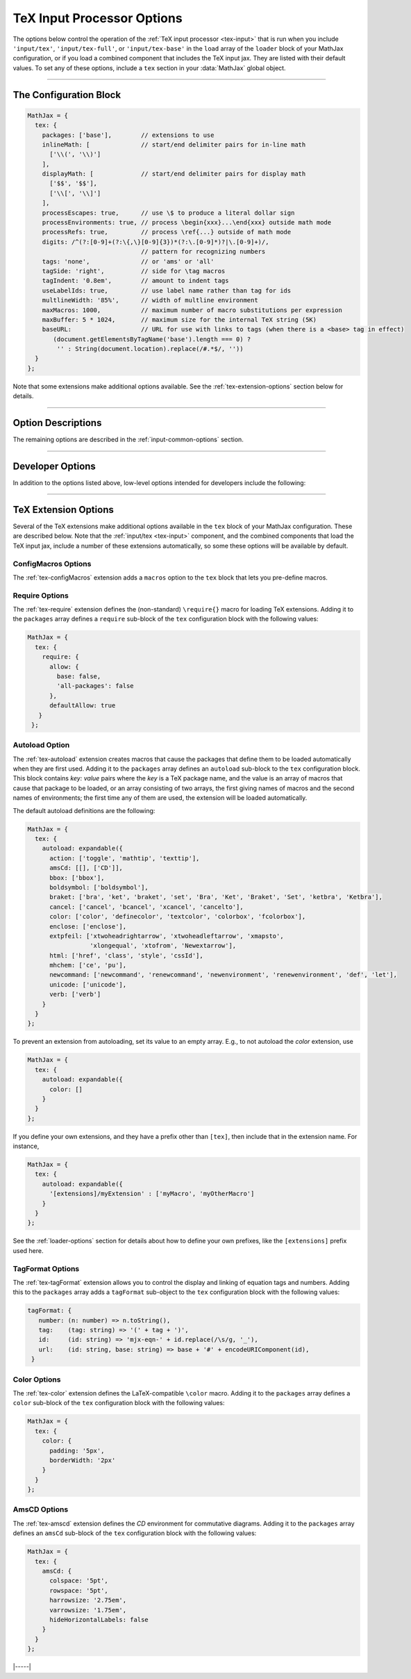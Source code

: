 .. _tex-options:

###########################
TeX Input Processor Options
###########################

The options below control the operation of the :ref:`TeX input
processor <tex-input>` that is run when you include ``'input/tex'``,
``'input/tex-full'``, or ``'input/tex-base'`` in the ``load`` array of
the ``loader`` block of your MathJax configuration, or if you load a
combined component that includes the TeX input jax.  They are listed
with their default values.  To set any of these options, include a
``tex`` section in your :data:`MathJax` global object.

-----

The Configuration Block
=======================

.. code-block:: javascript

    MathJax = {
      tex: {
        packages: ['base'],        // extensions to use
        inlineMath: [              // start/end delimiter pairs for in-line math
          ['\\(', '\\)']
        ],
        displayMath: [             // start/end delimiter pairs for display math
          ['$$', '$$'],
          ['\\[', '\\]']
        ],
        processEscapes: true,      // use \$ to produce a literal dollar sign
        processEnvironments: true, // process \begin{xxx}...\end{xxx} outside math mode
        processRefs: true,         // process \ref{...} outside of math mode
        digits: /^(?:[0-9]+(?:\{,\}[0-9]{3})*(?:\.[0-9]*)?|\.[0-9]+)/,
                                   // pattern for recognizing numbers
        tags: 'none',              // or 'ams' or 'all'
        tagSide: 'right',          // side for \tag macros
        tagIndent: '0.8em',        // amount to indent tags
        useLabelIds: true,         // use label name rather than tag for ids
        multlineWidth: '85%',      // width of multline environment
        maxMacros: 1000,           // maximum number of macro substitutions per expression
        maxBuffer: 5 * 1024,       // maximum size for the internal TeX string (5K)
        baseURL:                   // URL for use with links to tags (when there is a <base> tag in effect)
           (document.getElementsByTagName('base').length === 0) ?
            '' : String(document.location).replace(/#.*$/, ''))
      }
    };

Note that some extensions make additional options available.  See the
:ref:`tex-extension-options` section below for details.

-----


Option Descriptions
===================

.. _tex-packages:
.. describe:: packages: ['base']

   This array lists the names of the packages that should be
   initialized by the TeX input processor.  The :ref:`input/tex
   <tex-input>` and :ref:`input/tex-full <tex-input>` components
   automatically add to this list the packages that they load.  If you
   explicitly load addition tex extensions, you should add them to
   this list.  For example:

   .. code-block:: javascript

      MathJax = {
        loader: {load: ['[tex]/enclose']},
        tex: {
          packages: {'[+]': ['enclose']}
        }
      };

.. _tex-inlineMath:
.. describe:: inlineMath: [['\\\(','\\\)']]

    This is an array of pairs of strings that are to be used as
    in-line math delimiters.  The first in each pair is the initial
    delimiter and the second is the terminal delimiter.  You can have
    as many pairs as you want.  For example,

    .. code-block:: javascript

        inlineMath: [ ['$','$'], ['\\(','\\)'] ]

    would cause MathJax to look for ``$...$`` and ``\(...\)`` as
    delimiters for in-line mathematics.  (Note that the single dollar
    signs are not enabled by default because they are used too
    frequently in normal text, so if you want to use them for math
    delimiters, you must specify them explicitly.)

    Note that the delimiters can't look like HTML tags (i.e., can't
    include the less-than sign), as these would be turned into tags by
    the browser before MathJax has the chance to run.  You can only
    include text, not tags, as your math delimiters.

.. _tex-displayMath:
.. describe:: displayMath: [ ['$$','$$'], ['\\\[','\\\]'] ]

    This is an array of pairs of strings that are to be used as
    delimiters for displayed equations.  The first in each pair is the
    initial delimiter and the second is the terminal delimiter.  You
    can have as many pairs as you want.

    Note that the delimiters can't look like HTML tags (i.e., can't
    include the less-than sign), as these would be turned into tags by
    the browser before MathJax has the chance to run.  You can only
    include text, not tags, as your math delimiters.

.. _tex-processEscapes:
.. describe:: processEscapes: false

    When set to ``true``, you may use ``\$`` to represent a literal
    dollar sign, rather than using it as a math delimiter.  When
    ``false``, ``\$`` will not be altered, and its dollar sign may be
    considered part of a math delimiter.  Typically this is set to
    ``true`` if you enable the ``$ ... $`` in-line delimiters, so you
    can type ``\$`` and MathJax will convert it to a regular dollar
    sign in the rendered document.

.. _tex-processRefs:
.. describe:: processRefs: true

    When set to ``true``, MathJax will process ``\ref{...}`` outside 
    of math mode.

.. _tex-processEnvironments:
.. describe:: processEnvironments: true

    When ``true``, `tex2jax` looks not only for the in-line and
    display math delimiters, but also for LaTeX environments 
    (``\begin{something}...\end{something}``) and marks them for
    processing by MathJax.  When ``false``, LaTeX environments will
    not be processed outside of math mode.


.. _tex-digits:
.. describe:: digits: /^(?:[0-9]+(?:\{,\}[0-9]{3})*(?:\.[0-9]*)?|\.[0-9]+)/

   This gives a regular expression that is used to identify numbers
   during the parsing of your TeX expressions.  By default, the
   decimal point is ``.`` and you can use ``{,}`` between every three
   digits before that.  If you want to use ``{,}`` as the decimal
   indicator, use

   .. code-block:: javascript

      MathJax = {
        tex: {
          digits: /^(?:[0-9]+(?:\{,\}[0-9]*)?|\{,\}[0-9]+)/
        }
      };

.. _tex-tags:
.. describe:: tags: 'none'

   This controls whether equations are numbered and how.  By default
   it is set to ``'none'`` to be compatible with earlier versions of
   MathJax where auto-numbering was not performed (so pages will not
   change their appearance).  You can change this to ``'ams'`` for
   equations numbered as the `AMSmath` package would do, or ``'all'``
   to get an equation number for every displayed equation.

.. _tex-tagSide:
.. describe:: tagSide: 'right'

    This specifies the side on which ``\tag{}`` macros will place the
    tags, and on which automatic equation numbers will appear.  Set it
    to ``'left'`` to place the tags on the left-hand side.

.. _tex-tagIndent:
.. describe:: tagIndent: "0.8em"

    This is the amount of indentation (from the right or left) for the
    tags produced by the ``\tag{}`` macro or by automatic equation
    numbers.

.. _tex-useLabelIds:
.. describe:: useLabelIds: true

   This controls whether element IDs for tags use the ``\label`` name
   or the equation number.  When ``true``, use the label, when
   ``false``, use the equation number.

.. _tex-multlineWidth:
.. describe:: multlineWidth: "85%"

    The width to use for the `multline` environment that is part of
    the :ref:`tex-ams` extension.  This width gives room for tags at
    either side of the equation, but if you are displaying mathematics
    in a small area or a thin column of text, you might need to change
    the value to leave sufficient margin for tags.

.. _tex-maxMacros:
.. describe:: maxMacros: 10000

    Because a definition of the form ``\def\x{\x} \x`` would cause MathJax 
    to loop infinitely, the ``maxMacros`` constant will limit the number of 
    macro substitutions allowed in any expression processed by MathJax.  

.. _tex-maxBuffer:
.. describe:: maxBuffer: 5 * 1024

    Because a definition of the form ``\def\x{\x aaa} \x`` would loop 
    infinitely, and at the same time stack up lots of a's in MathJax's 
    equation buffer, the ``maxBuffer`` constant is used to limit the size of 
    the string being processed by MathJax.  It is set to 5KB, which should 
    be sufficient for any reasonable equation.

.. raw:: html

   <style>
   .rst-content dl.describe > dt:first-child {
     margin-bottom: 0;
   }
   .rst-content dl.describe > dt + dt {
     margin-top: 0;
     border-top: none;
     padding-left: 6em;
   }
   .rst-content dl.describe > dt + dd {
     margin-top: 6px;
   }
   </style>

.. _tex-baseURL:
.. describe:: baseURL: (document.getElementsByTagName('base').length === 0) ?
                       '' : String(document.location).replace(/#.*$/, ''))

   This is the base URL to use when creating links to tagged equations
   (via ``\ref{}`` or ``\eqref{}``) when there is a ``<base>`` element
   in the document that would affect those links.  You can set this
   value by hand if MathJax doesn't produce the correct link.


The remaining options are described in the
:ref:`input-common-options` section.

-----

Developer Options
=================

In addition to the options listed above, low-level options intended
for developers include the following:

.. _tex-FindTeX:
.. describe:: FindTeX: null

   The ``FindTeX`` object instance that will override the default
   one.  This allows you to create a subclass of ``FindTeX`` and
   pass that to the TeX input jax.  A ``null`` value means use the
   default ``FindTeX`` class and make a new instance of that.
              

-----

.. _tex-extension-options:

TeX Extension Options
=====================

Several of the TeX extensions make additional options available in the
``tex`` block of your MathJax configuration.  These are described
below.  Note that the :ref:`input/tex <tex-input>` component, and the
combined components that load the TeX input jax, include a number of
these extensions automatically, so some these options will be
available by default.


.. _tex-configmacros-options:

ConfigMacros Options
--------------------

The :ref:`tex-configMacros` extension adds a ``macros`` option to the
``tex`` block that lets you pre-define macros.

.. _tex-macros-option:
.. describe:: macros: {}

    This lists macros to define before the TeX input processor begins.
    These are `name: value` pairs where the `name` gives the name of
    the TeX macro to be defined, and `value` gives the replacement
    text for the macro.  The `value` can be a simple replacement
    string, or an array of the form `[value, n]`, where `value` is the
    replacement text and `n` is the number of parameters for the
    macro.  The array can have a third entry:  either a string that is
    the default value to give for an optional (bracketed) parameter
    when the macro is used, or an array consisting of template strings
    that are used to separate the various parameters.  The first
    template must precede the first parameter, the second must precede
    the second, and so on until the final which must end the last
    parameter to the macro.  See the examples below.

    Note that since the `value` is a javascript string,
    backslashes in the replacement text must be doubled to prevent
    them from acting as javascript escape characters.

    For example,

    .. code-block:: javascript
 
        macros: {
          RR: '{\\bf R}',                    // a simple string replacement
          bold: ['\\boldsymbol{#1}',1] ,     // this macro has one parameter
          ddx: ['\\frac{d#2}{d#1}', 2, 'x'], // this macro has an optional parameter that defaults to 'x'
          abc: ['(#1)', 1, [null, '\\cba']]  // equivalent to \def\abc#1\cba{(#1)}
        }

    would ask the TeX processor to define four new macros:  ``\RR``,
    which produces a bold-face "R", and ``\bold{...}``, which takes one
    parameter and sets it in the bold-face font, ``\ddx``, which has
    an optional (bracketed) parameter that defaults to ``x``, so that
    ``\ddx{y}`` produces ``\frac{dy}{dx}`` while ``\ddx[t]{y}``
    produces ``\frac{dy}{dt}``, and ``\abc`` that is equivalent to
    ``\def\abc#1\cba{(#1)}``.

.. _tex-require-options:

Require Options
---------------

The :ref:`tex-require` extension defines the (non-standard)
``\require{}`` macro for loading TeX extensions.  Adding it to the
``packages`` array defines a ``require`` sub-block of the ``tex``
configuration block with the following values:

.. code-block:: javascript

   MathJax = {
     tex: {
       require: {
         allow: {
           base: false,
           'all-packages': false
         },
         defaultAllow: true
      }
    };

.. _tex-require-allow:
.. describe:: allow: {...}

   This sub-object indicates which extensions can be loaded by
   ``\require``.  The keys are the package names, and the value is
   ``true`` to allow the extension to be loaded, and ``false`` to
   disallow it.  If an extension is not in the list, the default value
   is given by ``defaultAllow``, described below.

.. _tex-require-defaultAllow:
.. describe:: defaultAllow: true

   This is the value used for any extensions that are requested, but
   are not in the ``allow`` object described above.  If set to
   ``true``, any extension not listed in ``allow`` will be allowed;
   if ``false``, only the ones listed in ``allow`` (with value
   ``true``) will be allowed.

.. _tex-autoload-options:

Autoload Option
---------------

The :ref:`tex-autoload` extension creates macros that cause the
packages that define them to be loaded automatically when they are
first used.  Adding it to the ``packages`` array defines an
``autoload`` sub-block to the ``tex`` configuration block.  This block
contains `key: value` pairs where the `key` is a TeX package name, and
the value is an array of macros that cause that package to be loaded,
or an array consisting of two arrays, the first giving names of macros
and the second names of environments; the first time any of them are
used, the extension will be loaded automatically.

The default autoload definitions are the following:

.. code-block:: javascript

   MathJax = {
     tex: {
       autoload: expandable({
         action: ['toggle', 'mathtip', 'texttip'],
         amsCd: [[], ['CD']],
         bbox: ['bbox'],
         boldsymbol: ['boldsymbol'],
         braket: ['bra', 'ket', 'braket', 'set', 'Bra', 'Ket', 'Braket', 'Set', 'ketbra', 'Ketbra'],
         cancel: ['cancel', 'bcancel', 'xcancel', 'cancelto'],
         color: ['color', 'definecolor', 'textcolor', 'colorbox', 'fcolorbox'],
         enclose: ['enclose'],
         extpfeil: ['xtwoheadrightarrow', 'xtwoheadleftarrow', 'xmapsto',
                    'xlongequal', 'xtofrom', 'Newextarrow'],
         html: ['href', 'class', 'style', 'cssId'],
         mhchem: ['ce', 'pu'],
         newcommand: ['newcommand', 'renewcommand', 'newenvironment', 'renewenvironment', 'def', 'let'],
         unicode: ['unicode'],
         verb: ['verb']
       }
     }
   };

To prevent an extension from autoloading, set its value to an empty
array.  E.g., to not autoload the `color` extension, use

.. code-block:: javascript

   MathJax = {
     tex: {
       autoload: expandable({
         color: []
       }
     }
   };

If you define your own extensions, and they have a prefix other than
``[tex]``, then include that in the extension name.  For instance,

.. code-block:: javascript

   MathJax = {
     tex: {
       autoload: expandable({
         '[extensions]/myExtension' : ['myMacro', 'myOtherMacro']
       }
     }
   };

See the :ref:`loader-options` section for details about how to define
your own prefixes, like the ``[extensions]`` prefix used here.


.. _tex-tagformat-options:

TagFormat Options
-----------------

The :ref:`tex-tagFormat` extension allows you to control the display
and linking of equation tags and numbers.  Adding this to the
``packages`` array adds a ``tagFormat`` sub-object to the ``tex``
configuration block with the following values:

.. code-block:: javascript

   tagFormat: {
      number: (n: number) => n.toString(),
      tag:    (tag: string) => '(' + tag + ')',
      id:     (id: string) => 'mjx-eqn-' + id.replace(/\s/g, '_'),
      url:    (id: string, base: string) => base + '#' + encodeURIComponent(id),
    }

.. describe:: number: function (n) {return n.toString()}

   A function that tells MathJax what tag to use for equation number
   ``n``.  This could be used to have the equations labeled by a
   sequence of symbols rather than numbers, or to use section and
   subsection numbers instead.

.. describe:: tag: function (n) {return '(' + n + ')'}

   A function that tells MathJax how to format an equation number for
   displaying as a tag for an equation.  This is what appears in the
   margin of a tagged or numbered equation.

.. describe:: id: function (n) {return 'mjx-eqn-' + n.replace(/\\s/g, '_')}

   A function that tells MathJax what ID to use as an anchor for the
   equation (so that it can be used in URL references).

.. describe:: url: function (id, base) {return base + '#' + encodeURIComponent(id)}

   A function that takes an equation ID and base URL and returns the
   URL to link to it.  The ``base`` value is taken from the
   :ref:`baseURL <tex-baseURL>` value, so that links can be make within
   a page even if it has a ``<base>`` element that sets the base URL
   for the page to a different location.


.. _tex-color-options:

Color Options
-------------

The :ref:`tex-color` extension defines the LaTeX-compatible ``\color``
macro.  Adding it to the ``packages`` array defines a ``color``
sub-block of the ``tex`` configuration block with the following values:

.. code-block:: javascript

   MathJax = {
     tex: {
       color: {
         padding: '5px',
         borderWidth: '2px'
       }
     }
   };

.. _tex-color-padding:
.. describe:: padding: '5px'

   This gives the padding to use for color boxes with background colors.

.. _tex-color-borderWidth:
.. describe:: borderWidth: '2px'

   This gives the border width to use with framed color boxes produced
   by ``\fcolorbox``.


.. _tex-amscd-options:

AmsCD Options
-------------

The :ref:`tex-amscd` extension defines the `CD` environment for
commutative diagrams.  Adding it to the ``packages`` array defines an
``amsCd`` sub-block of the ``tex`` configuration block with the
following values:

.. code-block:: javascript

   MathJax = {
     tex: {
       amsCd: {
         colspace: '5pt',
         rowspace: '5pt',
         harrowsize: '2.75em',
         varrowsize: '1.75em',
         hideHorizontalLabels: false
       }
     }
   };

.. _tex-amscd-colspace:
.. describe:: colspace: '5pt'

   This gives the amount of space to use between columns in the
   commutative diagram.

.. _tex-amscd-rowspace:
.. describe:: rowspace: '5pt'

   This gives the amount of space to use between rows in the
   commutative diagram.

.. _tex-amscd-harrowsize:
.. describe:: harrowsize: '2.75em'

   This gives the minimum size for horizontal arrows in the
   commutative diagram.

.. _tex-amscd-varrowsize:
.. describe:: varrowsize: '1.75em'

   This gives the minimum size for vertical arrows in the
   commutative diagram.

.. _tex-amscd-hideHorizontalLabels:
.. describe:: hideHorizontalLabels: false

   This determines whether horizontal arrows with labels above or
   below will use ``\smash`` in order to hide the height of the
   labels.  (Labels above or below horizontal arrows can cause excess
   space between rows, so setting this to ``true`` can improve the
   look of the diagram.)

|-----|
